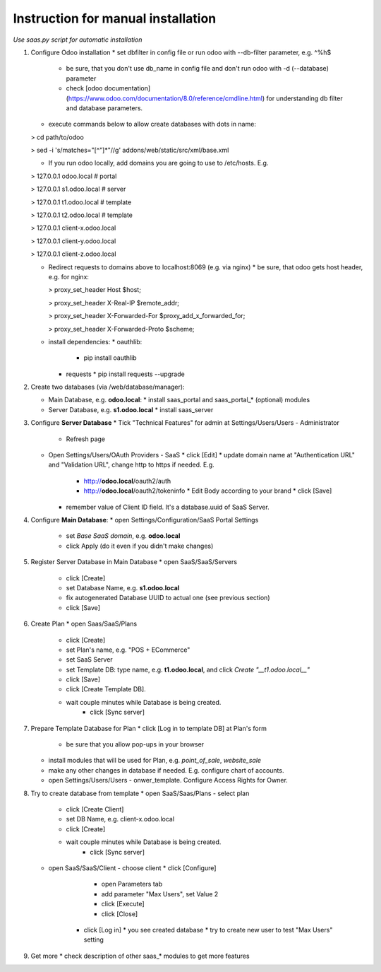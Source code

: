 Instruction for manual installation
===================================

*Use saas.py script for automatic installation*

1. Configure Odoo installation
   * set dbfilter in config file or run odoo with --db-filter parameter, e.g. ^%h$
     * be sure, that you don't use db_name in config file and don't run odoo with -d (--database) parameter
     * check [odoo documentation](https://www.odoo.com/documentation/8.0/reference/cmdline.html) for understanding db filter and database parameters.

   * execute commands below to allow create databases with dots in name:

   > cd path/to/odoo

   > sed -i 's/matches="[^"]*"//g' addons/web/static/src/xml/base.xml

   * If you run odoo locally, add domains you are going to use to /etc/hosts. E.g.

   > 127.0.0.1	odoo.local # portal

   > 127.0.0.1	s1.odoo.local # server

   > 127.0.0.1	t1.odoo.local # template

   > 127.0.0.1	t2.odoo.local # template

   > 127.0.0.1	client-x.odoo.local

   > 127.0.0.1	client-y.odoo.local

   > 127.0.0.1	client-z.odoo.local

   * Redirect requests to domains above to localhost:8069 (e.g. via nginx)
     * be sure, that odoo gets host header, e.g. for nginx:

     > proxy_set_header Host $host;

     > proxy_set_header X-Real-IP       $remote_addr;

     > proxy_set_header X-Forwarded-For $proxy_add_x_forwarded_for;

     > proxy_set_header X-Forwarded-Proto $scheme;

   * install dependencies:
     * oauthlib:
       * pip install oauthlib
     * requests
       * pip install requests --upgrade

2. Create two databases (via /web/database/manager):

   * Main Database, e.g. **odoo.local**:
     * install saas_portal and saas_portal_* (optional) modules
   * Server Database, e.g. **s1.odoo.local**
     * install saas_server

3. Configure **Server Database**
   * Tick "Technical Features" for admin at Settings/Users/Users - Administrator
     * Refresh page
   * Open Settings/Users/OAuth Providers - SaaS
     * click [Edit]
     * update domain name at "Authentication URL" and "Validation URL", change http to https if needed. E.g.
       * http://**odoo.local**/oauth2/auth
       * http://**odoo.local**/oauth2/tokeninfo
	 * Edit Body according to your brand
	 * click [Save]
     * remember value of Client ID field. It's a database.uuid of SaaS Server.
   

4. Configure **Main Database**:
   * open Settings/Configuration/SaaS Portal Settings
     * set *Base SaaS domain*, e.g. **odoo.local**
     * click Apply (do it even if you didn't make changes)

5. Register Server Database in Main Database
   * open SaaS/SaaS/Servers
     * click [Create]
     * set Database Name, e.g. **s1.odoo.local**
     * fix autogenerated Database UUID to actual one (see previous section)
     * click [Save]

6. Create Plan
   * open Saas/SaaS/Plans
     * click [Create]
     * set Plan's name, e.g. "POS + ECommerce"
     * set SaaS Server
     * set Template DB: type name, e.g. **t1.odoo.local**, and click *Create "__t1.odoo.local__"*
     * click [Save]
     * click [Create Template DB].
     * wait couple minutes while Database is being created.
	 * click [Sync server]

7. Prepare Template Database for Plan
   * click [Log in to template DB] at Plan's form
     * be sure that you allow pop-ups in your browser
   * install modules that will be used for Plan, e.g. *point_of_sale*, *website_sale*
   * make any other changes in database if needed. E.g. configure
     chart of accounts.
   * open Settings/Users/Users - onwer_template. Configure Access Rights for Owner.
	 
8. Try to create database from template
   * open SaaS/Saas/Plans - select plan
     * click [Create Client]
     * set DB Name, e.g. client-x.odoo.local
     * click [Create]
     * wait couple minutes while Database is being created.
	 * click [Sync server]
   * open SaaS/SaaS/Client - choose client
     * click [Configure]
	   * open Parameters tab
	   * add parameter "Max Users", set Value 2
	   * click [Execute]
	   * click [Close]
	 * click [Log in]
	   * you see created database
	   * try to create new user to test "Max Users" setting

9. Get more
   * check description of other saas_* modules to get more features

